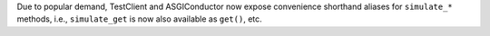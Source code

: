 Due to popular demand, TestClient and ASGIConductor now expose convenience
shorthand aliases for ``simulate_*`` methods, i.e., ``simulate_get`` is now
also available as ``get()``, etc.

